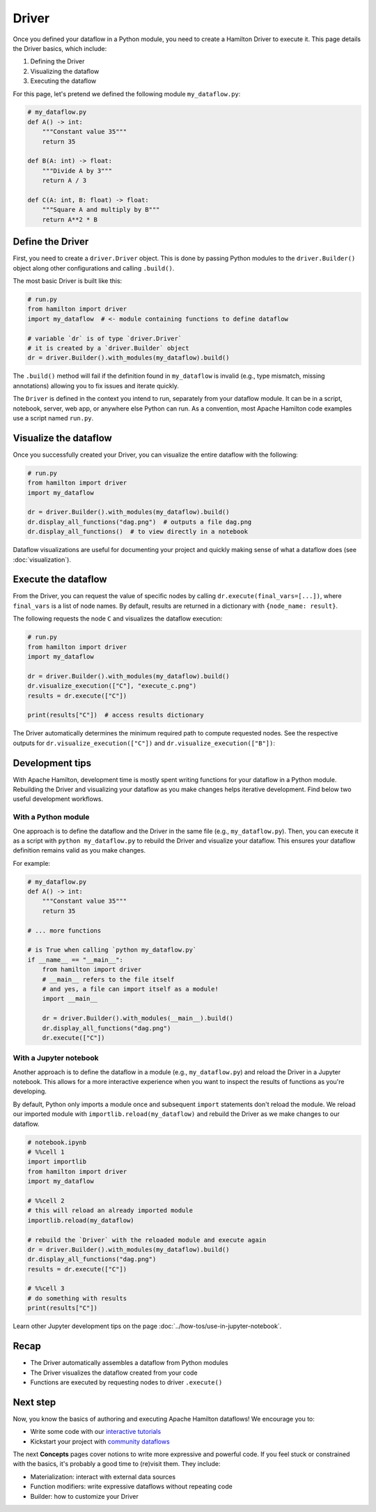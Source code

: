 ======
Driver
======

Once you defined your dataflow in a Python module, you need to create a Hamilton Driver to execute it. This page details the Driver basics, which include:

1. Defining the Driver
2. Visualizing the dataflow
3. Executing the dataflow

For this page, let's pretend we defined the following module ``my_dataflow.py``:

.. code-block:: python

    # my_dataflow.py
    def A() -> int:
        """Constant value 35"""
        return 35

    def B(A: int) -> float:
        """Divide A by 3"""
        return A / 3

    def C(A: int, B: float) -> float:
        """Square A and multiply by B"""
        return A**2 * B

Define the Driver
-----------------

First, you need to create a ``driver.Driver`` object. This is done by passing Python modules to the ``driver.Builder()`` object along other configurations and calling ``.build()``.

The most basic Driver is built like this:

.. code-block:: python

    # run.py
    from hamilton import driver
    import my_dataflow  # <- module containing functions to define dataflow

    # variable `dr` is of type `driver.Driver`
    # it is created by a `driver.Builder` object
    dr = driver.Builder().with_modules(my_dataflow).build()

The ``.build()`` method will fail if the definition found in ``my_dataflow`` is invalid (e.g., type mismatch, missing annotations) allowing you to fix issues and iterate quickly.

The ``Driver`` is defined in the context you intend to run, separately from your dataflow module. It can be in a script, notebook, server, web app, or anywhere else Python can run. As a convention, most Apache Hamilton code examples use a script named ``run.py``.

Visualize the dataflow
----------------------

Once you successfully created your Driver, you can visualize the entire dataflow with the following:

.. code-block:: python

    # run.py
    from hamilton import driver
    import my_dataflow

    dr = driver.Builder().with_modules(my_dataflow).build()
    dr.display_all_functions("dag.png")  # outputs a file dag.png
    dr.display_all_functions()  # to view directly in a notebook

Dataflow visualizations are useful for documenting your project and quickly making sense of what a dataflow does (see :doc:`visualization`).

Execute the dataflow
--------------------

From the Driver, you can request the value of specific nodes by calling ``dr.execute(final_vars=[...])``, where ``final_vars`` is a list of node names. By default, results are returned in a dictionary with ``{node_name: result}``.

The following requests the node ``C`` and visualizes the dataflow execution:

.. code-block:: python

    # run.py
    from hamilton import driver
    import my_dataflow

    dr = driver.Builder().with_modules(my_dataflow).build()
    dr.visualize_execution(["C"], "execute_c.png")
    results = dr.execute(["C"])

    print(results["C"])  # access results dictionary

The Driver automatically determines the minimum required path to compute requested nodes. See the respective outputs for ``dr.visualize_execution(["C"])`` and ``dr.visualize_execution(["B"])``:

.. image:: ../_static/execute_c.png
    :height: 250px
.. image:: ../_static/execute_b.png
    :height: 250px


Development tips
----------------

With Apache Hamilton, development time is mostly spent writing functions for your dataflow in a Python module. Rebuilding the Driver and visualizing your dataflow as you make changes helps iterative development. Find below two useful development workflows.

With a Python module
~~~~~~~~~~~~~~~~~~~~

One approach is to define the dataflow and the Driver in the same file (e.g., ``my_dataflow.py``). Then, you can execute it as a script with ``python my_dataflow.py`` to rebuild the Driver and visualize your dataflow. This ensures your dataflow definition remains valid as you make changes.

For example:

.. code-block:: python

    # my_dataflow.py
    def A() -> int:
        """Constant value 35"""
        return 35

    # ... more functions

    # is True when calling `python my_dataflow.py`
    if __name__ == "__main__":
        from hamilton import driver
        # __main__ refers to the file itself
        # and yes, a file can import itself as a module!
        import __main__

        dr = driver.Builder().with_modules(__main__).build()
        dr.display_all_functions("dag.png")
        dr.execute(["C"])

With a Jupyter notebook
~~~~~~~~~~~~~~~~~~~~~~~

Another approach is to define the dataflow in a module (e.g., ``my_dataflow.py``) and reload the Driver in a Jupyter notebook. This allows for a more interactive experience when you want to inspect the results of functions as you're developing.

By default, Python only imports a module once and subsequent ``import`` statements don't reload the module. We reload our imported module with ``importlib.reload(my_dataflow)`` and rebuild the Driver as we make changes to our dataflow.

.. code-block:: python

    # notebook.ipynb
    # %%cell 1
    import importlib
    from hamilton import driver
    import my_dataflow

    # %%cell 2
    # this will reload an already imported module
    importlib.reload(my_dataflow)

    # rebuild the `Driver` with the reloaded module and execute again
    dr = driver.Builder().with_modules(my_dataflow).build()
    dr.display_all_functions("dag.png")
    results = dr.execute(["C"])

    # %%cell 3
    # do something with results
    print(results["C"])

Learn other Jupyter development tips on the page :doc:`../how-tos/use-in-jupyter-notebook`.

Recap
-----
- The Driver automatically assembles a dataflow from Python modules
- The Driver visualizes the dataflow created from your code
- Functions are executed by requesting nodes to driver ``.execute()``

Next step
---------
Now, you know the basics of authoring and executing Apache Hamilton dataflows! We encourage you to:

- Write some code with our `interactive tutorials <https://www.tryhamilton.dev/intro>`_
- Kickstart your project with `community dataflows <https://hub.dagworks.io/docs/>`_

The next **Concepts** pages cover notions to write more expressive and powerful code. If you feel stuck or constrained with the basics, it's probably a good time to (re)visit them. They include:

- Materialization: interact with external data sources
- Function modifiers: write expressive dataflows without repeating code
- Builder: how to customize your Driver
